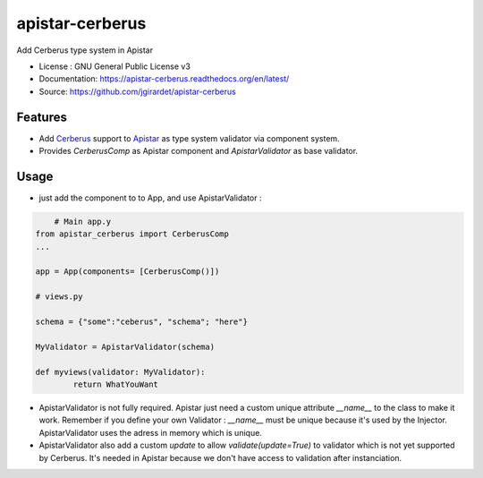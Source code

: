 ===============================
apistar-cerberus
===============================

.. image:: https://travis-ci.org/jgirardet/apistar-cerberus.svg?branch=master
    :target: https://travis-ci.org/jgirardet/apistar-cerberus
.. image:: https://coveralls.io/repos/github/jgirardet/apistar-cerberus/badge.svg
   :target: https://coveralls.io/github/jgirardet/apistar-cerberus
.. image:: https://badge.fury.io/py/apistar-cerberus.svg
   :target: https://pypi.python.org/pypi/apistar-cerberus/
   :alt: Pypi package


Add Cerberus type system in Apistar


* License : GNU General Public License v3 
* Documentation: https://apistar-cerberus.readthedocs.org/en/latest/
* Source: https://github.com/jgirardet/apistar-cerberus

Features
--------

- Add `Cerberus`_ support to `Apistar`_ as type system validator via component system.
- Provides `CerberusComp` as Apistar component and `ApistarValidator` as base validator.


Usage
-----

- just add the component to to App, and use ApistarValidator :

.. code-block:: python

	# Main app.y
    from apistar_cerberus import CerberusComp
    ...

    app = App(components= [CerberusComp()])

    # views.py

    schema = {"some":"ceberus", "schema"; "here"}

    MyValidator = ApistarValidator(schema)

    def myviews(validator: MyValidator):
   	    return WhatYouWant


- ApistarValidator is not fully required. Apistar just need a custom unique attribute `__name__` to the class to make it work. Remember if you define your own Validator : `__name__` must be unique because it's used by the Injector. ApistarValidator uses the adress in memory which is unique.

- ApistarValidator also add a custom `update` to allow `validate(update=True)` to validator which is not yet supported by Cerberus. It's needed in Apistar because we don't have access to validation after instanciation.


.. _`Apistar`: https://github.com/encode/apistar
.. _Cerberus: https://github.com/pyeve/cerberus
